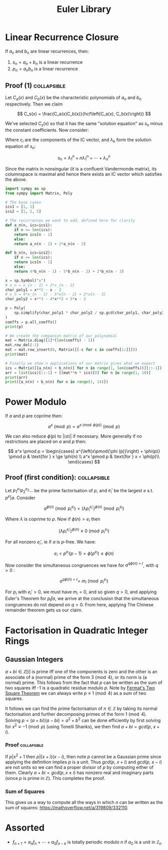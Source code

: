 #+TITLE: Euler Library

* Linear Recurrence Closure

If \( a_n \) and \( b_n \) are linear recurrences, then:

1. \( s_n = a_n + b_n \) is a linear recurrence
2. \( p_n = a_nb_n \) is a linear recurrence

** Proof (1) :collapsible:

Let \( C_a(x) \) and \( C_b(x) \) be the characteristic polynomials of \( a_n \) and \( b_n \) respectively.  Then we claim 

\[
C_s(x) = \frac{C_a(x)C_b(x)}{hcf\left(C_a(x), C_b(x)\right)}
\]

We've selected \( C_s(x) \) so that it has the same "solution equation" as \( s_n \) minus the constant coefficients.  Now consider:

\begin{align*}
\left(
  \begin{array}{cccc}
  \lambda_1^n       & n\lambda_1^n           & \cdots    & \lambda_n^n \\
  \lambda_1^{n - 1} & (n - 1)\lambda_1^{n-1} & \cdots    & \lambda_n^{n-1} \\
  \vdots            & \vdots                 & \ddots    & \vdots \\
  \lambda_1         & \lambda_1              & \cdots    & \lambda_n
  \end{array}
\right)
\left(
\begin{array}{c}
   c_n \\
   c_{n - 1} \\
   \vdots \\
   c_1
\end{array}
\right)
= 
\left(
\begin{array}{c}
   s_n \\
   s_{n - 1} \\
   \vdots \\
   s_1
\end{array}
\right)
\end{align*}

Where \( c_i \) are the components of the IC vector, and \( \lambda_k \) form the solution equation of \( s_n \):

\[
s_n = \lambda_1^n + n\lambda_1^n + \cdots + \lambda_n^n
\]

Since the matrix in nonsingular (it is a confluent Vandermonde matrix), its columnspace is maximal and hence there exists an IC vector which satisfies the above.

#+BEGIN_SRC python
import sympy as sp
from sympy import Matrix, Poly

# The base cases
ics1 = [1, 1]
ics2 = [1, 2, 5]

# The recurrences we want to add, defined here for clarity
def a_n(n, ics=ics1):
    if n <= len(ics):
	return ics[n - 1]
    else:
	return a_n(n - 1) + 2*a_n(n - 2)

def b_n(n, ics=ics2):
    if n <= len(ics):
	return ics[n - 1]
    else:
	return 4*b_n(n - 1) - 5*b_n(n - 2) + 2*b_n(n - 3)

x = sp.Symbol("x")
# x_n = x_{n - 1} + 2*x_{n - 2}
char_poly1 = x**2 - x - 2 
# x_n = 4*x_{n - 1} - 5*x{n - 2} + 2*x{n - 3}
char_poly2 = x**3 - 4*x**2 + 5*x - 2

p = Poly(
    sp.simplify(char_poly1 * char_poly2 / sp.gcd(char_poly1, char_poly2))
)
coeffs = p.all_coeffs()
print(p)

# We create the companion matrix of our polynomial
mat = Matrix.diag([1]*(len(coeffs) - 1))
mat.row_del(-1)
mat = mat.row_insert(0, Matrix([[-c for c in coeffs[1:]]]))
print(mat)

# Finally we show n applications of our matrix gives what we expect
ics = Matrix([[a_n(n) + b_n(n)] for n in range(1, len(coeffs))][::-1])
arr = list(ics)[::-1] + [(mat**n * ics)[0] for n in range(1, 10)]
print(arr)
print([a_n(n) + b_n(n) for n in range(1, 14)])
#+END_SRC

#+RESULTS:

* Power Modulo

If \( a \) and \( p \) are coprime then:

\[
a^x \pmod p = a^{x \pmod{\phi (p)}}\pmod p
\]

We can also reduce \( \phi (p) \) to \( |\langle a \rangle | \) if necessary.  More generally if no restrictions are placed on \( a \) and \( p \) then:

\[
a^x \pmod p = \begin{cases}
a^{\left(x\pmod{\phi (p)}\right) + \phi(p)} \pmod p  & \text{for } x \ge \phi(n) \\
a^x \pmod p & \text{for } x < \phi(p)\\
\end{cases}
\]

** Proof (first condition): :collapsible:

Let \( p_1^{e_1}p_2^{e_2}... \) be the prime factorisation of \( p \), and \( e_i' \) be the largest \( e \) s.t. \( p^e | a \).  Consider

\[
a^{\phi(n)} \pmod{p_i^{e_i}} = (\lambda p_i^{e_i'})^{\phi(n)} \pmod{p_i^{e_i}}
\]

Where \( \lambda \) is coprime to \( p \).  Now if \( \phi(n) > e_i \) then 

\[
(\lambda p_i^{e_i'})^{\phi(n)} \equiv 0 \pmod{p_i^{e_i}}
\]

For all nonzero \( e_i' \), ie if \( a \) is \( p \)-free.  We have:

\[
e_i < p^{e_i}(p - 1) = \phi(p^{e_i}) \le \phi(n)
\]

Now consider the simultaneous congruences we have for \( a^{q\phi(n) + r} \), with \( q > 0 \) :

\[
a^{q\phi(n) + r} = \ m_i \pmod{p_i^{e_i}}
\]

For \( p_i \) with \( e_i' > 0 \), we must have \( m_i = 0 \), and so given \( q > 0 \), and applying Euler's Theorem for \( p_i \not | a \), we arrive at the conclusion that the simultaneous congruences do not depend on \( q > 0 \).  From here, applying The Chinese remainder theorem gets us our claim.

* Factorisation in Quadratic Integer Rings

** Gaussian Integers

\( a + bi \in \mathbb{Z}[i]  \) is prime iff one of the components is zero and the other is an associate of a (normal) prime of the form \( 3 \pmod 4 \), or its norm is (a normal) prime.  This follows from the fact that \( p \) can be written as the sum of two squares iff -1 is a quadratic residue modulo \( p \).  Note by [[https://en.wikipedia.org/wiki/Fermat%27s_theorem_on_sums_of_two_squares][Fermat's Two Square Theorem]] we can always write \( p \equiv 1 \pmod 4 \) as a sum of two squares.

It follows we can find the prime factorisation of \( n \in \mathbb{Z} \) by taking its normal factorisation and further decomposing primes of the form \( 1 \pmod 4 \).  Solving \( p = (a + bi)(a - bi) = a^2 + b^2 \) can be done efficiently by first solving for \( x^2 \equiv -1 \pmod p \) (using Tonelli Shanks), we then find \( a + bi = gcd(p, \ x + i) \).
*** Proof :collapsible:
If \( p | x^2 + 1 \) then \( p | (x + i)(x - i) \), then note \( p \) cannot be a Gaussian prime since applying the definition implies \( p \) is a unit.  Thus \( gcd(p, \ x + i) \) and \( gcd(p, \ x - i) \) are not units so we can find a proper divisor of \( p \) by computing either of them.  Clearly \( a + bi = gcd(p, x \pm i) \) has nonzero real and imaginary parts (since \( p \) is prime in \( \mathbb{Z}  \)).  This completes the proof.


*** Sum of Squares

This gives us a way to compute all the ways in which \( n \) can be written as the sum of squares: https://mathoverflow.net/a/319809/332110.

* Assorted

- \( f_{n + 1} = a_nf_n + \cdots + a_0f_{n - k} \) is totally periodic modulo \( n \) if \( a_0 \) is a unit in \( \mathbb{Z}_n \) 
